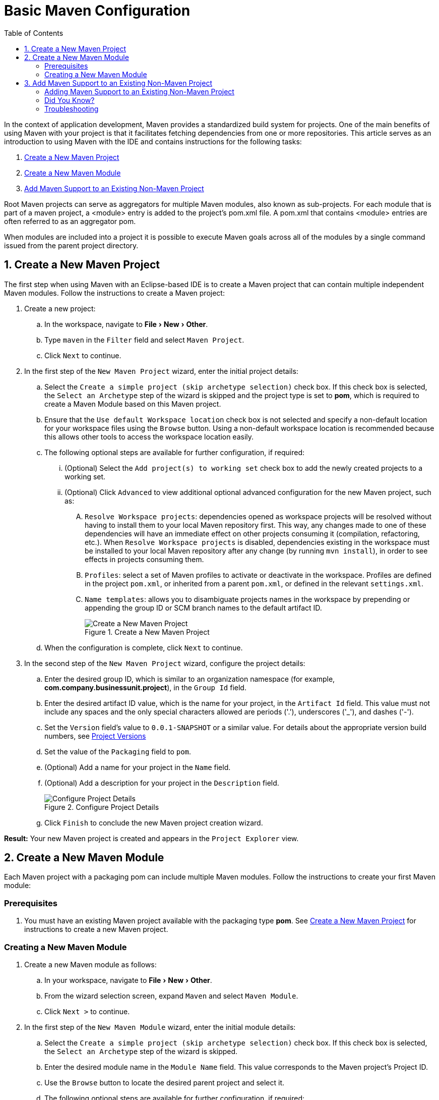 = Basic Maven Configuration
:page-layout: howto
:page-tab: docs
:page-status: green
:experimental:
:imagesdir: ./images
:toc:

In the context of application development, Maven provides a standardized build system for projects. One of the main benefits of using Maven with your project is that it facilitates fetching dependencies from one or more repositories. This article serves as an introduction to using Maven with the IDE and contains instructions for the following tasks:

. <<New_Project,Create a New Maven Project>>
. <<New_Module,Create a New Maven Module>>
. <<Maven_Support,Add Maven Support to an Existing Non-Maven Project>>

Root Maven projects can serve as aggregators for multiple Maven modules, also known as sub-projects. For each module that is part of a maven project, a <module> entry is added to the project's pom.xml file. A pom.xml that contains <module> entries are often referred to as an aggregator pom.

When modules are included into a project it is possible to execute Maven goals across all of the modules by a single command issued from the parent project directory.

[[New_Project]]
== 1. Create a New Maven Project
The first step when using Maven with an Eclipse-based IDE is to create a Maven project that can contain multiple independent Maven modules. Follow the instructions to create a Maven project:

. Create a new project:
.. In the workspace, navigate to menu:File[New > Other].
.. Type `maven` in the `Filter` field and select `Maven Project`.
.. Click `Next` to continue.
. In the first step of the `New Maven Project` wizard, enter the initial project details:
.. Select the `Create a simple project (skip archetype selection)` check box. If this check box is selected, the `Select an Archetype` step of the wizard is skipped and the project type is set to *pom*, which is required to create a Maven Module based on this Maven project.
.. Ensure that the `Use default Workspace location` check box is not selected and specify a non-default location for your workspace files using the `Browse` button. Using a non-default workspace location is recommended because this allows other tools to access the workspace location easily.
.. The following optional steps are available for further configuration, if required:
... (Optional) Select the `Add project(s) to working set` check box to add the newly created projects to a working set.
... (Optional) Click `Advanced` to view additional optional advanced configuration for the new Maven project, such as:
.... `Resolve Workspace projects`: dependencies opened as workspace projects will be resolved without having to install them to your local Maven repository first. This way, any changes made to one of these dependencies will have an immediate effect on other projects consuming it (compilation, refactoring, etc.). When `Resolve Workspace projects` is disabled, dependencies existing in the workspace must be installed to your local Maven repository after any change (by running `mvn install`), in order to see effects in projects consuming them.
.... `Profiles`: select a set of Maven profiles to activate or deactivate in the workspace. Profiles are defined in the project `pom.xml`, or inherited from a parent `pom.xml`, or defined in the relevant `settings.xml`.
.... `Name templates`: allows you to disambiguate projects names in the workspace by prepending or appending the group ID or SCM branch names to the default artifact ID.
+
.Create a New Maven Project
image::mvnbasic_create_project.png[Create a New Maven Project]
+
.. When the configuration is complete, click `Next` to continue.
. In the second step of the `New Maven Project` wizard, configure the project details:
.. Enter the desired group ID, which is similar to an organization namespace (for example, *com.company.businessunit.project*), in the `Group Id` field.
.. Enter the desired artifact ID value, which is the name for your project, in the `Artifact Id` field. This value must not include any spaces and the only special characters allowed are periods ('.'), underscores ('_'), and dashes ('-').
.. Set the `Version` field’s value to `0.0.1-SNAPSHOT` or a similar value. For details about the appropriate version build numbers, see http://books.sonatype.com/mvnref-book/reference/pom-relationships-sect-pom-syntax.html[Project Versions]
.. Set the value of the `Packaging` field to `pom`.
.. (Optional) Add a name for your project in the `Name` field.
.. (Optional) Add a description for your project in the `Description` field.
+
.Configure Project Details
image::mvnbasic_maven_project.png[Configure Project Details]
+
.. Click `Finish` to conclude the new Maven project creation wizard.

*Result:* Your new Maven project is created and appears in the `Project Explorer` view.

[[New_Module]]
== 2. Create a New Maven Module

Each Maven project with a packaging pom can include multiple Maven modules. Follow the instructions to create your first Maven module:

=== Prerequisites
. You must have an existing Maven project available with the packaging type *pom*. See <<New_Project,Create a New Maven Project>> for instructions to create a new Maven project.

=== Creating a New Maven Module
. Create a new Maven module as follows:
.. In your workspace, navigate to menu:File[New > Other].
.. From the wizard selection screen, expand `Maven` and select `Maven Module`.
.. Click `Next >` to continue.
. In the first step of the `New Maven Module` wizard, enter the initial module details:
.. Select the `Create a simple project (skip archetype selection)` check box. If this check box is selected, the `Select an Archetype` step of the wizard is skipped.
.. Enter the desired module name in the `Module Name` field. This value corresponds to the Maven project's Project ID.
.. Use the `Browse` button to locate the desired parent project and select it.
.. The following optional steps are available for further configuration, if required:
... (Optional) Select the `Add project(s) to working set` check box to add the newly created projects to a working set.
... (Optional) Click `Advanced` to view additional optional advanced configuration for the new Maven project, such as:
.... `Resolve Workspace projects`: dependencies opened as workspace projects will be resolved without having to install them to your local Maven repository first. This way, any changes made to one of these dependencies will have an immediate effect on other projects consuming it (compilation, refactoring, etc.). When `Resolve Workspace projects` is disabled, dependencies existing in the workspace must be installed to your local Maven repository after any change (by running `mvn install`), in order to see effects in projects consuming them.
.... `Profiles`: select a set of Maven profiles to activate or deactivate in the workspace. Profiles are defined in the project `pom.xml`, or inherited from a parent `pom.xml`, or defined in the relevant `settings.xml`.
.... `Name templates`: allows you to disambiguate projects names in the workspace by prepending or appending the group ID or SCM branch names to the default artifact ID.
+
.Set the Module Name and Parent
image::mvnbasic_module_name_parent.png[Set the Module Name and Parent]
+
.. When the configuration is complete, click `Next` to continue.
. In the second step of the `New Maven Module` wizard, enter the module details:
.. Add the same group ID value that was used for the Maven project to the `Group Id` field.
.. Add the desired version number in the `Version` field. For details about the appropriate version build numbers, see http://books.sonatype.com/mvnref-book/reference/pom-relationships-sect-pom-syntax.html[Project Versions]
.. Set the valye of the `Packaging` field to `pom`.
.. (Optional) Add a name for your module in the `Name` field.
.. (Optional) Add a description for your module in the `Description` field.
+
.Configure the Maven Module
image::mvnbasic_configure_module.png[Configure the Maven Module]
+
.. Click `Finish` to conclude setting up the Maven module.
. (Optional) To change the settings for the created Maven module, expand the module name in the `Project Explorer` view and double click `pom.xml` from the expanded list. An `Overview` tab appears and all settings can be changed from this tab.
+
.Change the Module Settings from the Overview View
image::mvnbasic_module_pom_overview.png[Change the Module Settings from the Overview View]
+

**Result:** Your new Maven module is created and appears in the `Project Explorer` view. Additionally, a hierarchical view of the nested projects is now available in the Project Explorer view as well (see https://www.eclipse.org/eclipse/news/4.5/M5/#nested-projects[Nested/Hierarchical view of projects]).


[[Maven_Support]]
== 3. Add Maven Support to an Existing Non-Maven Project

The previous tasks contain instructions to create a new Maven project and Maven module. However, for an existing application that was not created with Maven support, use the following instructions to add Maven support to the non-Maven project:

==== Adding Maven Support to an Existing Non-Maven Project ====
. (Optional) To add dependencies to the project, use the following instructions:
.. Right-click the project name in the `Project Explorer` view and click `Properties`.
.. In the `Java Build Path` window, click `Libraries`.
+
.Set the Java Build Path
image::mvnbasic_java_build_path.png[Set the Java Build Path]
+
.. Click `Add External JARs`, navigate to the required JAR file and select it. The new JAR will appear in the list in the `Libraries` tab.
.. Click `OK` to confirm the changes.
. Right-click the project name in the `Project Explorer` view.
. From the displayed options, click `Configure`.
. From the displayed sub-menu, click `Convert to Maven Project`.
. Configure details for the new pom file:
.. The basic fields for the new pom file are prepopulated based on the project details. If required, edit the existing values.
.. (Optional) Add a name for the new project in the `Name` field.
.. (Optional) Add a brief description for the project in the `Description` field.
+
.Create a New Pom Descriptor
image::mvnbasic_create_new_pom.png[Create a New Pom Descriptor]
+
.. Click `Finish` to finalize the pom information.
. If dependencies were added (using the instructions in step 1), a wizard appears displaying all added dependencies and a green check mark when each dependency is identified. Learn more about dependency identification in the <<did_you_know,Did You Know>> section.
. Select the `Delete original references from project` check box to avoid retaining duplicate or stale dependencies in your project.
+
.Identify Maven Dependencies
image::mvnbasic_convert_dependency.png[Identify Maven Dependencies]
+
. Click `Finish` when all dependencies are converted.

**Result:** The existing project is now configured for Maven support.

[[did_you_know]]
==== Did You Know?

* The wizard used to convert a non-Maven project to a Maven project attempts to identify all the project's classpath entries and their equivalent Maven dependencies. From the list of identified dependencies, users can select which ones will be added to the generated Maven pom.xml file. When identifying dependencies, one of several strategies may be used:
** Checking if the jar contains the relevant maven metadata.
** Identify the dependency using the Nexus indexer.
** Identify the dependency using the JBoss Nexus instance REST API (if we are online) via a SHA1 search.
* All unchecked dependencies will be ignored and are not added to the generated *pom.xml*. However some of these can be added as transitive dependencies to your project. For instance, if you add `jsp-api` but remove `servlet-api`, the latter appears in the project classpath, as it is a dependency of `jsp-api`.
* You can double-click on a dependency from a list (or click the `Edit` button) to edit its Maven coordinates or scope. Selecting several dependencies (ctrl+click) and clicking the `Edit` button allows batch editing of their scope.

==== Troubleshooting

. **Error Message:** `Unidentifiable Dependency` in the `Maven Dependency` column.
+
.Unidentifiable Dependency
image::mvnbasic_error_unidentifiable_dep.png[Unidentifiable Dependency]
+
.. **Issue:** Either:
... the jar file is corrupted/invalid.
... the jar file is valid but does not contain any metadata used for identification.
.. **Resolution:**
... Compare the expected size of the file with the downloaded version. If required, download the jar again and ensure that the file size in memory matches the download package size.
... Confirm the file identified is the jar, rather than the parent file for the jar.
... Once the issue is identified and corrected, remove the old dependency from your package.
... Add the new jar as a new dependency.
. **Error Message:** Some selected dependencies can not be resolved. Click here to configure repositories in your settings.xml.
+
.Dependencies Can Not Be Resolved Error
image::mvnbasic_error_generic.png[Dependencies Can Not Be Resolved Error]
+
.. **Issue:**: This error displays when a dependency can be identified (that is, whether it contains the pom properties or other metadata) but the dependency is not available in any valid repository.
.. **Resolution**: Click the `here` link in the error message and compare the old and new settings for the dependency and add a new and correct repository. Users may choose to use one of the predefined repositories from Red Hat.
